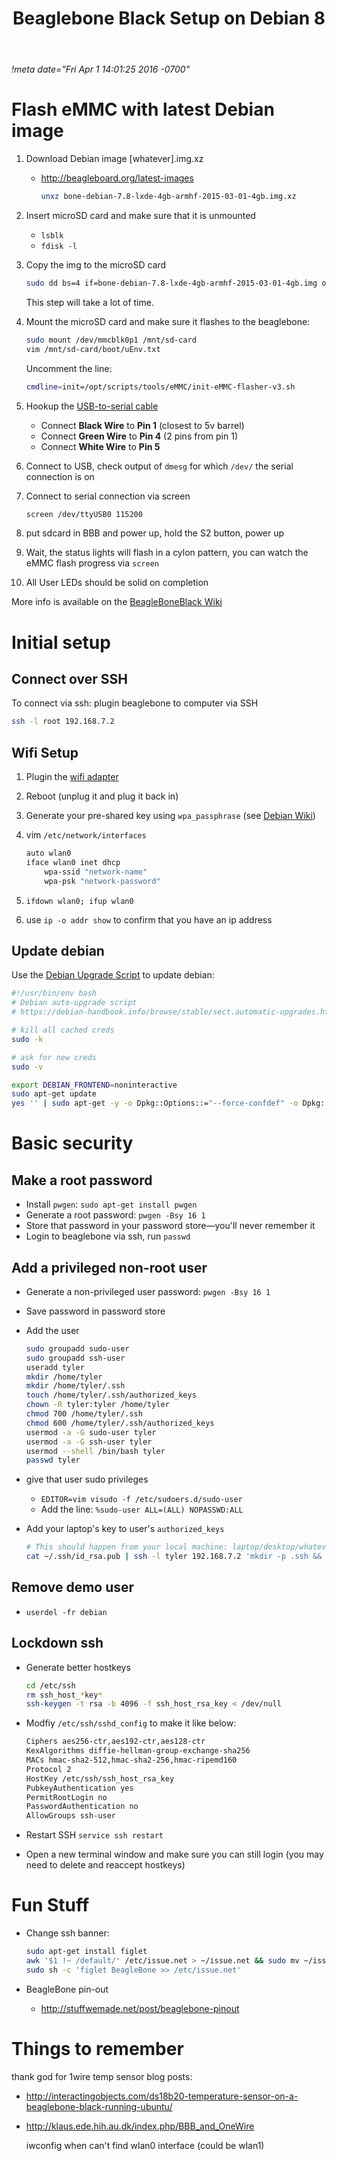 # -*- mode: org -*-
#+TITLE: Beaglebone Black Setup on Debian 8
#+STARTUP: indent
[[!meta date="Fri Apr 1 14:01:25 2016 -0700"]]

* Flash eMMC with latest Debian image
1. Download Debian image [whatever].img.xz
    - http://beagleboard.org/latest-images

    #+BEGIN_SRC sh
    unxz bone-debian-7.8-lxde-4gb-armhf-2015-03-01-4gb.img.xz
    #+END_SRC

2. Insert microSD card and make sure that it is unmounted
    - =lsblk=
    - =fdisk -l=

3. Copy the img to the microSD card
    #+BEGIN_SRC sh
    sudo dd bs=4 if=bone-debian-7.8-lxde-4gb-armhf-2015-03-01-4gb.img of=/dev/mmcblk0 conv=fsync
    #+END_SRC
    This step will take a lot of time.

4. Mount the microSD card and make sure it flashes to the beaglebone:
   #+BEGIN_SRC sh
   sudo mount /dev/mmcblk0p1 /mnt/sd-card
   vim /mnt/sd-card/boot/uEnv.txt
   #+END_SRC
   Uncomment the line:
   #+BEGIN_SRC sh
   cmdline=init=/opt/scripts/tools/eMMC/init-eMMC-flasher-v3.sh
   #+END_SRC
6. Hookup the [[https://www.adafruit.com/products/954][USB-to-serial cable]]
   - Connect *Black Wire* to *Pin 1* (closest to 5v barrel)
   - Connect *Green Wire* to *Pin 4* (2 pins from pin 1)
   - Connect *White Wire* to *Pin 5*
7. Connect to USB, check output of ~dmesg~ for which ~/dev/~ the serial connection is on
8. Connect to serial connection via screen
    #+BEGIN_SRC sh
    screen /dev/ttyUSB0 115200
    #+END_SRC
9. put sdcard in BBB and power up, hold the S2 button, power up
10. Wait, the status lights will flash in a cylon pattern, you can watch the eMMC flash progress via ~screen~
11. All User LEDs should be solid on completion

More info is available on the [[http://elinux.org/Beagleboard:BeagleBoneBlack_Debian#FAQ][BeagleBoneBlack Wiki]]

* Initial setup
** Connect over SSH
To connect via ssh: plugin beaglebone to computer via SSH
#+BEGIN_SRC sh
ssh -l root 192.168.7.2
#+END_SRC
** Wifi Setup
1. Plugin the [[https://www.adafruit.com/products/814][wifi adapter]]
2. Reboot (unplug it and plug it back in)
3. Generate your pre-shared key using ~wpa_passphrase~ (see [[https://wiki.debian.org/WiFi/HowToUse#WPA-PSK_and_WPA2-PSK][Debian Wiki]])
4. vim ~/etc/network/interfaces~
    #+NAME: /etc/network/interfaces
    #+BEGIN_SRC sh
    auto wlan0
    iface wlan0 inet dhcp
        wpa-ssid "network-name"
        wpa-psk "network-password"
    #+END_SRC
5. ~ifdown wlan0; ifup wlan0~
6. use ~ip -o addr show~ to confirm that you have an ip address
** Update debian

Use the [[https://debian-handbook.info/browse/stable/sect.automatic-upgrades.html][Debian Upgrade Script]] to update debian:

#+NAME: ~/bin/upgrade-debian
#+BEGIN_SRC sh
#!/usr/bin/env bash
# Debian auto-upgrade script
# https://debian-handbook.info/browse/stable/sect.automatic-upgrades.html

# kill all cached creds
sudo -k

# ask for new creds
sudo -v

export DEBIAN_FRONTEND=noninteractive
sudo apt-get update
yes '' | sudo apt-get -y -o Dpkg::Options::="--force-confdef" -o Dpkg::Options::="--force-confold" dist-upgrade
#+END_SRC

* Basic security
** Make a root password
- Install ~pwgen~: ~sudo apt-get install pwgen~
- Generate a root password: ~pwgen -Bsy 16 1~
- Store that password in your password store—you'll never remember it
- Login to beaglebone via ssh, run ~passwd~
** Add a privileged non-root user
- Generate a non-privileged user password: ~pwgen -Bsy 16 1~
- Save password in password store
- Add the user
    #+BEGIN_SRC sh
    sudo groupadd sudo-user
    sudo groupadd ssh-user
    useradd tyler
    mkdir /home/tyler
    mkdir /home/tyler/.ssh
    touch /home/tyler/.ssh/authorized_keys
    chown -R tyler:tyler /home/tyler
    chmod 700 /home/tyler/.ssh
    chmod 600 /home/tyler/.ssh/authorized_keys
    usermod -a -G sudo-user tyler
    usermod -a -G ssh-user tyler
    usermod --shell /bin/bash tyler
    passwd tyler
    #+END_SRC
- give that user sudo privileges
  - ~EDITOR=vim visudo -f /etc/sudoers.d/sudo-user~
  - Add the line: ~%sudo-user ALL=(ALL) NOPASSWD:ALL~
- Add your laptop's key to user's ~authorized_keys~
    #+BEGIN_SRC sh
    # This should happen from your local machine: laptop/desktop/whatever
    cat ~/.ssh/id_rsa.pub | ssh -l tyler 192.168.7.2 'mkdir -p .ssh && cat >> ~/.ssh/authorized_keys'
    #+END_SRC
** Remove demo user
- ~userdel -fr debian~
** Lockdown ssh
- Generate better hostkeys
    #+BEGIN_SRC sh
    cd /etc/ssh
    rm ssh_host_*key*
    ssh-keygen -t rsa -b 4096 -f ssh_host_rsa_key < /dev/null
    #+END_SRC
- Modfiy ~/etc/ssh/sshd_config~ to make it like below:
    #+NAME: /etc/ssh/sshd_config
    #+BEGIN_SRC sh
    Ciphers aes256-ctr,aes192-ctr,aes128-ctr
    KexAlgorithms diffie-hellman-group-exchange-sha256
    MACs hmac-sha2-512,hmac-sha2-256,hmac-ripemd160
    Protocol 2
    HostKey /etc/ssh/ssh_host_rsa_key
    PubkeyAuthentication yes
    PermitRootLogin no
    PasswordAuthentication no
    AllowGroups ssh-user
    #+END_SRC
- Restart SSH ~service ssh restart~
- Open a new terminal window and make sure you can still login (you may need to delete and reaccept hostkeys)
* Fun Stuff
- Change ssh banner:
    #+BEGIN_SRC sh
    sudo apt-get install figlet
    awk '$1 !~ /default/' /etc/issue.net > ~/issue.net && sudo mv ~/issue.net /etc/issue.net
    sudo sh -c 'figlet BeagleBone >> /etc/issue.net'
    #+END_SRC
- BeagleBone pin-out
  - http://stuffwemade.net/post/beaglebone-pinout

* Things to remember
thank god for 1wire temp sensor blog posts:
- http://interactingobjects.com/ds18b20-temperature-sensor-on-a-beaglebone-black-running-ubuntu/
- http://klaus.ede.hih.au.dk/index.php/BBB_and_OneWire

 iwconfig when can't find wlan0 interface (could be wlan1)
